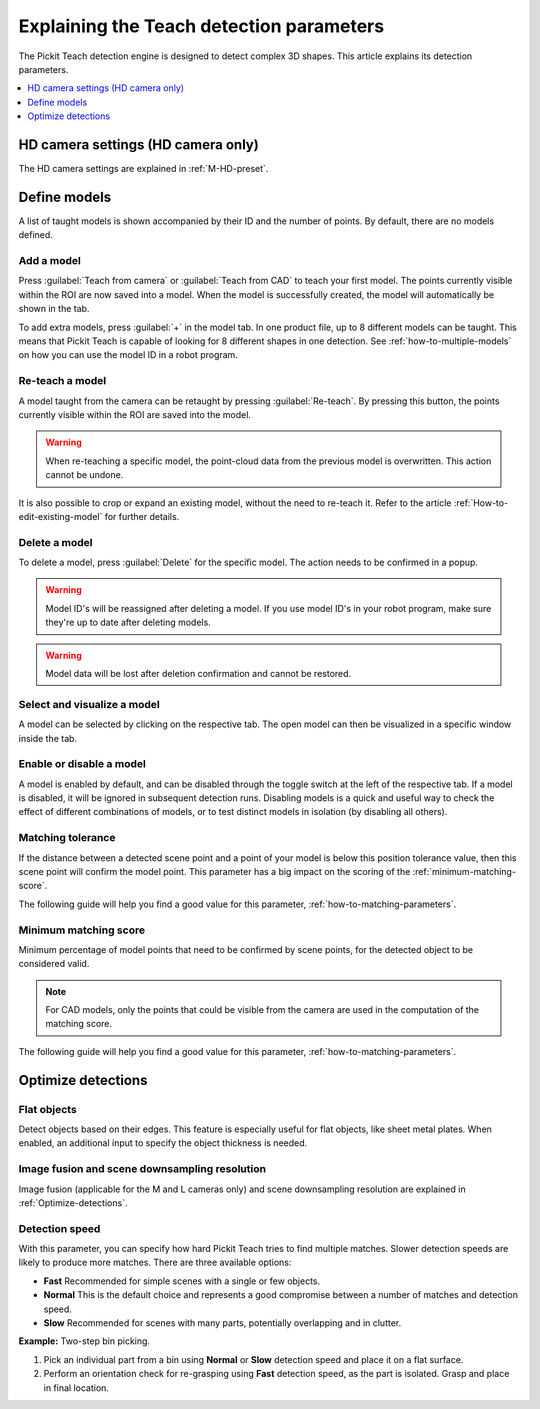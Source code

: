 .. _Explaining-the-teach-detection-parameters:

Explaining the Teach detection parameters
-----------------------------------------

The Pickit Teach detection engine is designed to detect complex
3D shapes. This article explains its detection parameters.

.. contents::
    :backlinks: top
    :local:
    :depth: 1

HD camera settings (HD camera only)
~~~~~~~~~~~~~~~~~~~~~~~~~~~~~~~~~~~

The HD camera settings are explained in :ref:`M-HD-preset`.

Define models
~~~~~~~~~~~~~~~~~~~~

.. image:: /assets/images/documentation/teach-model-grid-22.png

A list of taught models is shown accompanied by their ID and
the number of points. By default, there are no models defined.

Add a model
^^^^^^^^^^^

Press :guilabel:`Teach from camera` or :guilabel:`Teach from CAD` to teach your first model. The points
currently visible within the ROI are now saved into a model. When the
model is successfully created, the model will automatically be shown in
the tab.

To add extra models, press :guilabel:`+` in the model tab. In one product file, up to 8 different models can be taught.
This means that Pickit Teach is capable of looking for 8 different shapes in one detection.
See :ref:`how-to-multiple-models` on how you can use the model ID in a robot program.

Re-teach a model
^^^^^^^^^^^^^^^^

A model taught from the camera can be retaught by pressing :guilabel:`Re-teach`.
By pressing this button, the points currently visible within the ROI
are saved into the model.

.. warning:: When re-teaching a specific model, the point-cloud
   data from the previous model is overwritten. This action cannot be
   undone.

It is also possible to crop or expand an existing model, without the need
to re-teach it. Refer to the article :ref:`How-to-edit-existing-model` for
further details.

Delete a model
^^^^^^^^^^^^^^

To delete a model, press :guilabel:`Delete` for the specific model.
The action needs to be confirmed in a popup.

.. warning:: Model ID's will be reassigned after deleting a model. If you use model ID's in your robot program, make sure they're up to date after deleting models.

.. warning:: Model data will be lost after deletion confirmation and
   cannot be restored.

Select and visualize a model
^^^^^^^^^^^^^^^^^^^^^^^^^^^^

A model can be selected by clicking on the respective tab. The open model can then be visualized in a specific
window inside the tab.

Enable or disable a model
^^^^^^^^^^^^^^^^^^^^^^^^^

A model is enabled by default, and can be disabled through the toggle switch at the left of the respective tab. If a model is disabled, it will be ignored in subsequent detection runs. Disabling models is a quick and useful way to check the effect of different combinations of models, or to test distinct models in isolation (by disabling all others).

.. _pick-point-teach:

.. _matching-tolerance:

Matching tolerance
^^^^^^^^^^^^^^^^^^

If the distance between a detected scene point and a point of your model
is below this position tolerance value, then this scene point will
confirm the model point. This parameter has a big impact on the scoring
of the :ref:`minimum-matching-score`.

The following guide will help you find a good value for this parameter, :ref:`how-to-matching-parameters`.

.. image:: /assets/images/documentation/Teach-matching-tolerance.png

.. _minimum-matching-score:

Minimum matching score
^^^^^^^^^^^^^^^^^^^^^^

Minimum percentage of model points that need to be confirmed by scene
points, for the detected object to be considered valid.

.. note:: For CAD models, only the points that could be visible from the camera
          are used in the computation of the matching score.

The following guide will help you find a good value for this parameter, :ref:`how-to-matching-parameters`.

Optimize detections
~~~~~~~~~~~~~~~~~~~

.. _teach-flat-objects:

Flat objects
^^^^^^^^^^^^

Detect objects based on their edges.
This feature is especially useful for flat objects, like sheet metal plates.
When enabled, an additional input to specify the object thickness is needed.

.. _image-fusion:

Image fusion and scene downsampling resolution
^^^^^^^^^^^^^^^^^^^^^^^^^^^^^^^^^^^^^^^^^^^^^^

Image fusion (applicable for the M and L cameras only) and scene downsampling resolution are explained in :ref:`Optimize-detections`.

Detection speed
^^^^^^^^^^^^^^^

With this parameter, you can specify how hard Pickit Teach tries to
find multiple matches. Slower detection speeds are likely to produce
more matches. There are three available options:

-  **Fast** Recommended for simple scenes with a single or few objects.
-  **Normal** This is the default choice and represents a good
   compromise between a number of matches and detection speed.
-  **Slow** Recommended for scenes with many parts, potentially
   overlapping and in clutter.

**Example:** Two-step bin picking.

#. Pick an individual part from a bin using **Normal** or
   **Slow** detection speed and place it on a flat surface.
#. Perform an orientation check for re-grasping using
   **Fast** detection speed, as the part is isolated. Grasp and place in
   final location.
